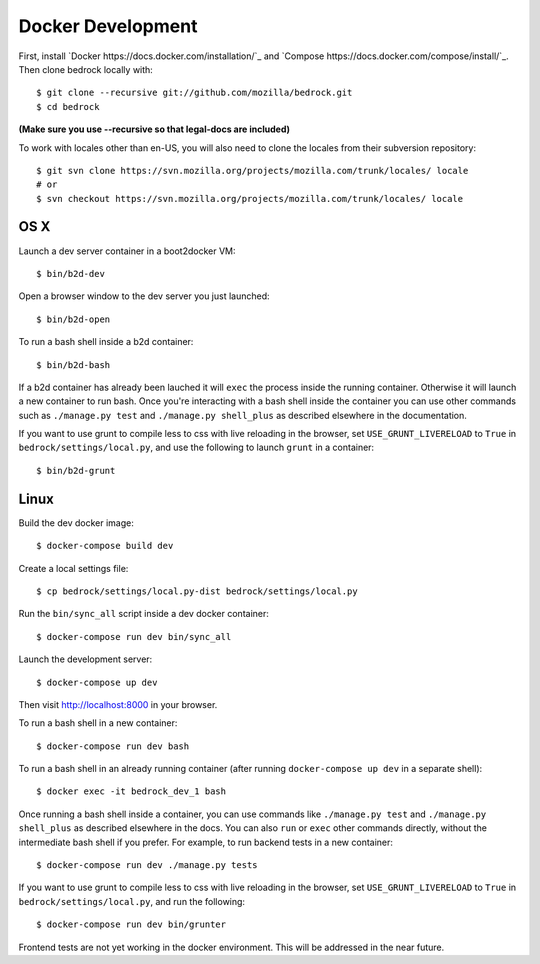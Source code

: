 ==================
Docker Development
==================

First, install `Docker https://docs.docker.com/installation/`_ and `Compose https://docs.docker.com/compose/install/`_. Then clone bedrock locally with::

    $ git clone --recursive git://github.com/mozilla/bedrock.git
    $ cd bedrock

**(Make sure you use --recursive so that legal-docs are included)**

To work with locales other than en-US, you will also need to clone the locales from their subversion repository::

    $ git svn clone https://svn.mozilla.org/projects/mozilla.com/trunk/locales/ locale
    # or
    $ svn checkout https://svn.mozilla.org/projects/mozilla.com/trunk/locales/ locale

OS X
----

Launch a dev server container in a boot2docker VM::

    $ bin/b2d-dev

Open a browser window to the dev server you just launched::

    $ bin/b2d-open

To run a bash shell inside a b2d container::

    $ bin/b2d-bash

If a b2d container has already been lauched it will ``exec`` the process inside the running container. Otherwise it will launch a new container to run bash. Once you're interacting with a bash shell inside the container you can use other commands such as ``./manage.py test`` and ``./manage.py shell_plus`` as described elsewhere in the documentation.

If you want to use grunt to compile less to css with live reloading in the browser,
set ``USE_GRUNT_LIVERELOAD`` to ``True`` in ``bedrock/settings/local.py``,
and use the following to launch ``grunt`` in a container::

    $ bin/b2d-grunt

Linux
-----

Build the dev docker image::

    $ docker-compose build dev

Create a local settings file::

    $ cp bedrock/settings/local.py-dist bedrock/settings/local.py

Run the ``bin/sync_all`` script inside a dev docker container::

    $ docker-compose run dev bin/sync_all

Launch the development server::

    $ docker-compose up dev

Then visit http://localhost:8000 in your browser.

To run a bash shell in a new container::

    $ docker-compose run dev bash

To run a bash shell in an already running container (after running ``docker-compose up dev`` in a separate shell)::

    $ docker exec -it bedrock_dev_1 bash

Once running a bash shell inside a container, you can use commands like ``./manage.py test`` and ``./manage.py shell_plus`` as described elsewhere in the docs. You can also ``run`` or ``exec`` other commands directly, without the intermediate bash shell if you prefer. For example, to run backend tests in a new container::

    $ docker-compose run dev ./manage.py tests

If you want to use grunt to compile less to css with live reloading in the browser,
set ``USE_GRUNT_LIVERELOAD`` to ``True`` in ``bedrock/settings/local.py``,
and run the following::

    $ docker-compose run dev bin/grunter

Frontend tests are not yet working in the docker environment. This will be addressed in the near future.
